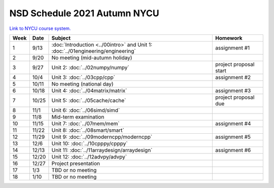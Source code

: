 =============================
NSD Schedule 2021 Autumn NYCU
=============================

.. begin schedule contents

`Link to NYCU course system.
<https://timetable.nycu.edu.tw/?r=main/crsoutline&Acy=110&Sem=1&CrsNo=5296>`__

.. list-table::
  :header-rows: 1
  :align: center
  :width: 100%

  * - Week
    - Date
    - Subject
    - Homework
  * - 1
    - 9/13
    - :doc:`Introduction <../00intro>` and
      Unit 1: :doc:`../01engineering/engineering`
    - assignment #1
  * - 2
    - 9/20
    - No meeting (mid-autumn holiday)
    -
  * - 3
    - 9/27
    - Unit 2: :doc:`../02numpy/numpy`
    - project proposal start
  * - 4
    - 10/4
    - Unit 3: :doc:`../03cpp/cpp`
    - assignment #2
  * - 5
    - 10/11
    - No meeting (national day)
    -
  * - 6
    - 10/18
    - Unit 4: :doc:`../04matrix/matrix`
    - assignment #3
  * - 7
    - 10/25
    - Unit 5: :doc:`../05cache/cache`
    - project proposal due
  * - 8
    - 11/1
    - Unit 6: :doc:`../06simd/simd`
    -
  * - 9
    - 11/8
    - Mid-term examination
    -
  * - 10
    - 11/15
    - Unit 7: :doc:`../07mem/mem`
    - assignment #4
  * - 11
    - 11/22
    - Unit 8: :doc:`../08smart/smart`
    -
  * - 12
    - 11/29
    - Unit 9: :doc:`../09moderncpp/moderncpp`
    - assignment #5
  * - 13
    - 12/6
    - Unit 10: :doc:`../10cpppy/cpppy`
    -
  * - 14
    - 12/13
    - Unit 11: :doc:`../11arraydesign/arraydesign`
    - assignment #6
  * - 15
    - 12/20
    - Unit 12: :doc:`../12advpy/advpy`
    -
  * - 16
    - 12/27
    - Project presentation
    -
  * - 17
    - 1/3
    - TBD or no meeting
    -
  * - 18
    - 1/10
    - TBD or no meeting
    -

.. vim: set ff=unix fenc=utf8 sw=2 ts=2 sts=2 tw=79:
